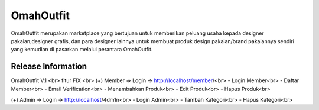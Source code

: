 ###################
OmahOutfit
###################

OmahOutfit merupakan marketplace yang bertujuan untuk memberikan peluang usaha kepada designer pakaian,designer grafis, dan para designer lainnya untuk membuat produk design pakaian/brand pakaiannya sendiri yang kemudian di pasarkan melalui perantara OmahOutfit.

*******************
Release Information
*******************

OmahOutfit V.1 <br>
fitur FIX <br>
(+) Member => Login -> http://localhost/member/<br>
- Login Member<br>
- Daftar Member<br>
-	Email Verification<br>
- Menambahkan Produk<br>
-	Edit Produk<br>
- Hapus Produk<br>

(+) Admin => Login -> http://localhost/4dm1n<br>
- Login Admin<br>
- Tambah Kategori<br>
- Hapus Kategori<br>
